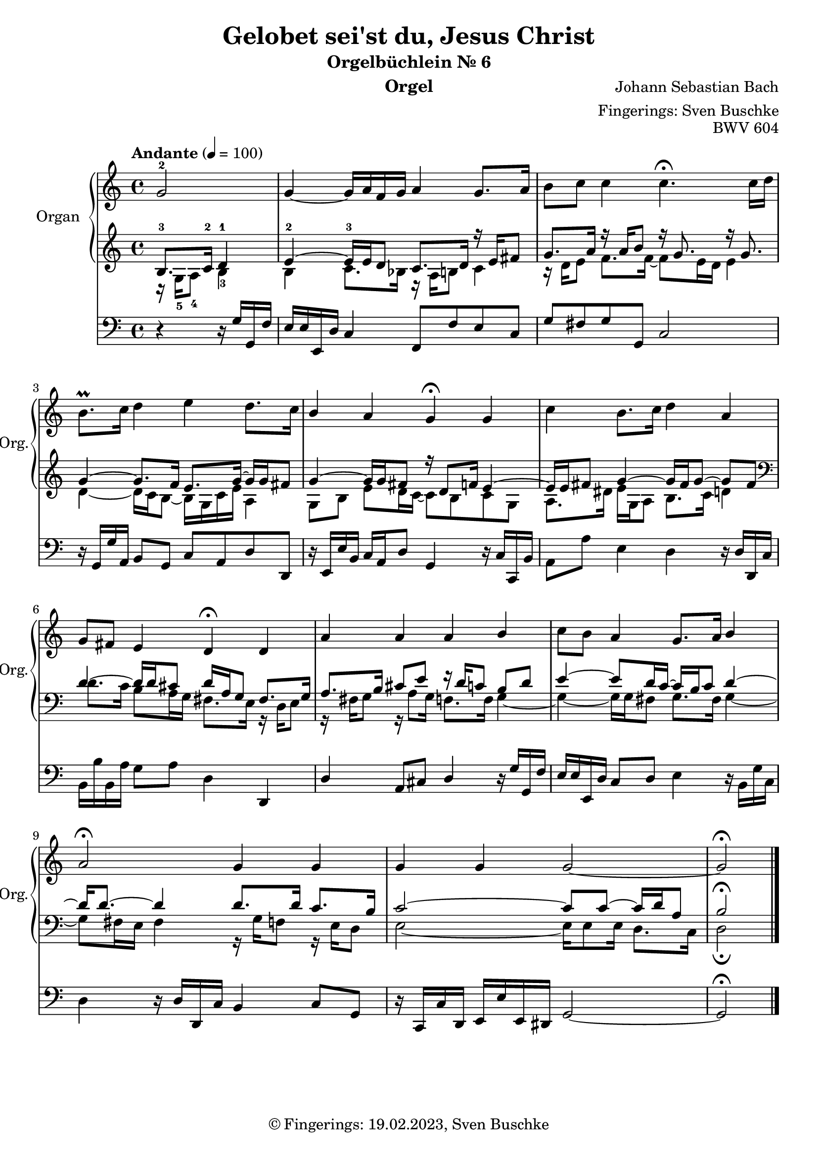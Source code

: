 \version "2.24.1"
\language "english"

\header {
  dedication = ""
  title = "Gelobet sei'st du, Jesus Christ"
  subtitle = "Orgelbüchlein Nr. 6"
  subsubtitle = ""
  instrument = "Orgel"
  composer = "Johann Sebastian Bach"
  arranger = "Fingerings: Sven Buschke"
  poet = ""
  meter = ""
  piece = ""
  opus = "BWV 604"
  copyright = "© Fingerings: 19.02.2023, Sven Buschke"
  tagline = ""
}

\paper {
  #(set-paper-size "a4")
}

\layout {
  \context {
    \Voice
    \consists "Melody_engraver"
    \override Stem #'neutral-direction = #'()
  }
}

global = {
  \key c \major
  \time 4/4
  \tempo "Andante" 4=100
}

right = \relative c'' {
  \global
  % Music follows here.
  \partial 2
  g2-2|
  g4~ g16 a f g a4 g8. a16|
  b8 c c4 c4.\fermata c16 d|
  b8.\prall c16 d4 e d8. c16|
  b4 a g\fermata g|
  c4 b8. c16 d4 a|
  g8 fs e4 d\fermata d|
  a' a a b|
  c8 b a4 g8. a16 b4|
  a2\fermata g4 g|
  g g g2~|
  g2\fermata
  \bar "|."
}

leftOne = \relative c' {
  \global
  % Music follows here.
  \clef treble
  \partial 2
  b8.-3 c16-2 d4-1|
  e4~-2 e16-3 e d8 c8. d16 r e fs8|
  g8. a16 r a b8 r16 g8. r16 g8.|
  g4~ g8. f16 e8. g16~ g g fs8|
  g4~ 16 g  fs8 r16 d8 f16 e4~|
  e16 e fs8 g4~ 16 fs g8~ g fs|
  \clef bass
  d4~ 16 d cs8 d16 a g8 fs8. g16|
  a8. b16 cs8 e r16 d c8 b d|
  e4~ 8 d16 c~c b c8 d4~|
  d16 8.~ 4 8. 16 c8. b16|
  c2~ 8 8~16 d a8|
  b2\fermata
  \bar "|."
}

leftTwo = \relative c' {
  \global
  % Music follows here.
  \clef treble
  \partial 2
  r16 g-5 a8-4 b4-3|
  b c8. bf16 r  a b8 c4|
  r16 d e8 f8. 16~8 e16 d e4|
  d~ 16 c b8~ 16 g c e a,4|
  g8 b e d16 c~8 b c g|
  a8. ds16 e g, a8 b8. c16 d4|
  \clef bass
  d8. c16 b8 a16 g fs8. e16 r d e8|
  r16 fs g8 r16 a8 g16 f8. 16 g4~|
  4~16 g fs8 g8. fs16 g4~|
  8 fs16 e fs4 r16 g f8 r16 e d8|
  e2~16 8 16 d8. c16|
  d2\fermata
  \bar "|."
}

pedal = \relative c {
  \global
  % Music follows here.
  \partial 2
  r4 r16 g' g, f'|
  e e e, d' c4 f,8 f' e c|
  g' fs g g, c2|
  r16 g g' a, b8 g c a d d,|
  r16 e e' b c a d8 g,4 r16 c c, b'|
  a8 a' e4 d4 r16 d d, c'|
  b b' b, a' g8 a d,4 d,|
  d' a8 cs d4 r16 g g, f'|
  e e e, d' c8 d e4 r16 b g' c,|
  d4 r16 d d, c' b4 c8 g|
  r16 c, c' d, e e' e, ds g2~|
  g2\fermata
  \bar "|."
}

\score {
  <<
    \new PianoStaff \with {
      instrumentName = "Organ"
      shortInstrumentName = "Org."
    } <<
      \new Staff = "right" \with {
        midiInstrument = "church organ"
      } \right
      \new Staff = "left" \with {
        midiInstrument = "church organ"
      } { \clef bass << \leftOne \\ \leftTwo >> }
    >>
    \new Staff = "pedal" \with {
      midiInstrument = "church organ"
    } { \clef bass \pedal }
  >>
  \layout { }
  \midi { }
}
